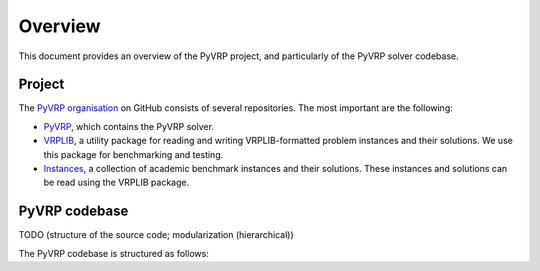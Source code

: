 Overview
========

This document provides an overview of the PyVRP project, and particularly of the PyVRP solver codebase.

Project
-------

The `PyVRP organisation <https://github.com/PyVRP>`_ on GitHub consists of several repositories.
The most important are the following:

* `PyVRP <https://github.com/PyVRP/PyVRP>`_, which contains the PyVRP solver.

* `VRPLIB <https://github.com/PyVRP/VRPLIB>`_, a utility package for reading and writing VRPLIB-formatted problem instances and their solutions.
  We use this package for benchmarking and testing.

* `Instances <https://github.com/PyVRP/Instances>`_, a collection of academic benchmark instances and their solutions.
  These instances and solutions can be read using the VRPLIB package.


PyVRP codebase
--------------

TODO (structure of the source code; modularization (hierarchical))

The PyVRP codebase is structured as follows:
